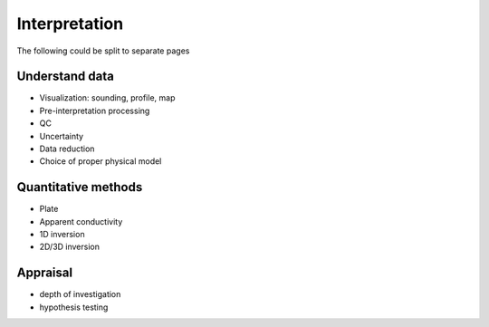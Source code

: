 .. _airborne_fdem_interpretation:

Interpretation
==============

The following could be split to separate pages

Understand data
---------------

- Visualization: sounding, profile, map
- Pre-interpretation processing
- QC
- Uncertainty
- Data reduction
- Choice of proper physical model

Quantitative methods
--------------------

- Plate
- Apparent conductivity
- 1D inversion
- 2D/3D inversion

Appraisal
---------
- depth of investigation
- hypothesis testing

